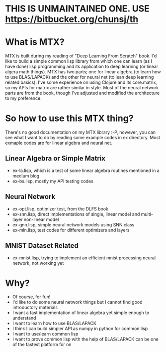 * THIS IS UNMAINTAINED ONE. USE https://bitbucket.org/chunsj/th 

* What is MTX?
MTX is built during my reading of "Deep Learning From Scratch" book. I'd like to build a simple common
lisp library from which one can learn (as I have done) lisp programming and its application to deep
learning (or linear algera math things).
MTX has two parts; one for linear algebra (to learn how to use BLAS/LAPACK) and the other for neural
net (to lean deep learning related basics). I've some experience on using Clojure and its core.matrix,
so my APIs for matrix are rather similar in style. Most of the neural network parts are from the book,
though I've adjusted and modified the architecture to my preference.

* So how to use this MTX thing?
There's no good documentation on my MTX library :-P, however, you can see what I want to do by
reading some example codes in ex directory. Most exmaple codes are for linear algebra and neural net.
** Linear Algebra or Simple Matrix
- ex-la.lisp, which is a test of some linear algebra routines mentioned in a medium blog
- ex-bs.lisp, mostly my API testing codes
** Neural Network
- ex-opt.lisp, optimizer test, from the DLFS book
- ex-snn.lisp, direct implementations of single, linear model and multi-layer non-linear model
- ex-gnn.lisp, simple neural network models using SNN class
- ex-mln.lisp, test codes for different optimizers and layers
** MNIST Dataset Related
- ex-mnist.lisp, trying to implement an efficient mnist processing neural network, not working yet

* Why?
- Of course, for fun!
- I'd like to do some neural network things but I cannot find good introductory materials
- I want a fast implementation of linear algebra yet simple enough to understand
- I want to learn how to use BLAS/LAPACK
- I think I can build simpler API as numpy in python for common lisp
- I want to use/learn common lisp
- I want to prove common lisp with the help of BLAS/LAPACK can be one of the fastest platform for nn
